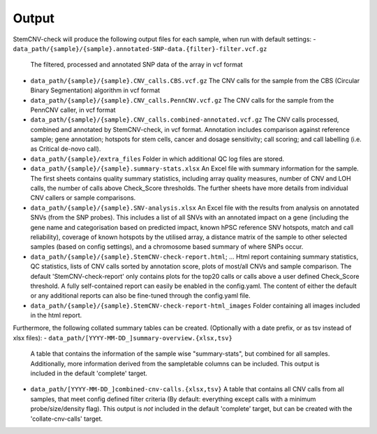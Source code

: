 Output
============

StemCNV-check will produce the following output files for each sample, when run with default settings:
- ``data_path/{sample}/{sample}.annotated-SNP-data.{filter}-filter.vcf.gz``  
  The filtered, processed and annotated SNP data of the array in vcf format
- ``data_path/{sample}/{sample}.CNV_calls.CBS.vcf.gz``  
  The CNV calls for the sample from the CBS (Circular Binary Segmentation) algorithm in vcf format
- ``data_path/{sample}/{sample}.CNV_calls.PennCNV.vcf.gz``  
  The CNV calls for the sample from the PennCNV caller, in vcf format
- ``data_path/{sample}/{sample}.CNV_calls.combined-annotated.vcf.gz``  
  The CNV calls processed, combined and annotated by StemCNV-check, in vcf format. 
  Annotation includes comparison against reference sample; gene annotation; hotspots for stem cells, cancer and dosage 
  sensitivity; call scoring; and call labelling (i.e. as Critical de-novo call).
- ``data_path/{sample}/extra_files``  
  Folder in which additional QC log files are stored.
- ``data_path/{sample}/{sample}.summary-stats.xlsx``  
  An Excel file with summary information for the sample. The first sheets contains quality summary statistics, including 
  array quality measures, number of CNV and LOH calls, the number of calls above Check_Score thresholds. The further 
  sheets have more details from individual CNV callers or sample comparisons.
- ``data_path/{sample}/{sample}.SNV-analysis.xlsx`` 
  An Excel file with the results from analysis on annotated SNVs (from the SNP probes). This includes a list of all SNVs 
  with an annotated impact on a gene (including the gene name and categorisation based on predicted impact, known hPSC 
  reference SNV hotspots, match and call reliability), coverage of known hotspots by the utilised array, a distance 
  matrix of the sample to other selected samples (based on config settings), and a chromosome based summary of where SNPs occur.
- ``data_path/{sample}/{sample}.StemCNV-check-report.html``; ... 
  Html report containing summary statistics, QC statistics, lists of CNV calls sorted by annotation score, 
  plots of most/all CNVs and sample comparison. The default 'StemCNV-check-report' only contains plots for the top20 
  calls or calls above a user defined Check_Score threshold. A fully self-contained report can easily be enabled in the config.yaml. 
  The content of either the default or any additional reports can also be fine-tuned through the config.yaml file.
- ``data_path/{sample}/{sample}.StemCNV-check-report-html_images``  
  Folder containing all images included in the html report. 

Furthermore, the following collated summary tables can be created. 
(Optionally with a date prefix, or as tsv instead of xlsx files):
- ``data_path/[YYYY-MM-DD_]summary-overview.{xlsx,tsv}`` 
  A table that contains the information of the sample wise "summary-stats", but combined for all samples.
  Additionally, more information derived from the sampletable columns can be included. This output is 
  included in the default 'complete' target.
- ``data_path/[YYYY-MM-DD_]combined-cnv-calls.{xlsx,tsv}``  
  A table that contains all CNV calls from all samples, that meet config defined filter criteria (By default: 
  everything except calls with a minimum probe/size/density flag). This output is *not* included in the default 
  'complete' target, but can be created with the 'collate-cnv-calls' target.

